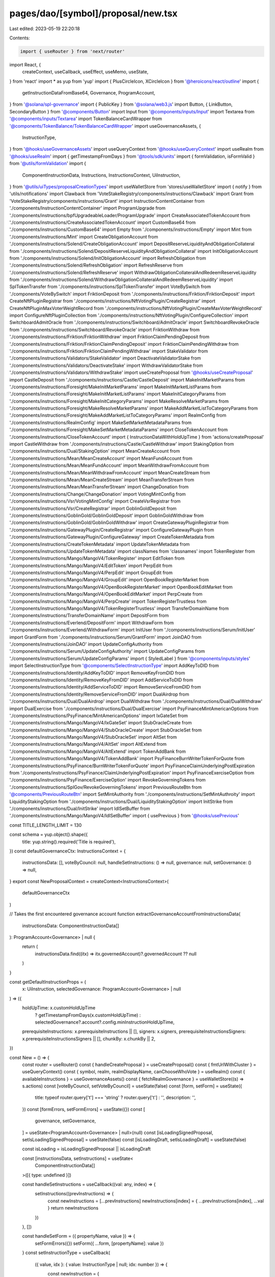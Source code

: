 pages/dao/[symbol]/proposal/new.tsx
===================================

Last edited: 2023-05-19 22:20:18

Contents:

.. code-block:: tsx

    import { useRouter } from 'next/router'
import React, {
  createContext,
  useCallback,
  useEffect,
  useMemo,
  useState,
} from 'react'
import * as yup from 'yup'
import { PlusCircleIcon, XCircleIcon } from '@heroicons/react/outline'
import {
  getInstructionDataFromBase64,
  Governance,
  ProgramAccount,
} from '@solana/spl-governance'
import { PublicKey } from '@solana/web3.js'
import Button, { LinkButton, SecondaryButton } from '@components/Button'
import Input from '@components/inputs/Input'
import Textarea from '@components/inputs/Textarea'
import TokenBalanceCardWrapper from '@components/TokenBalance/TokenBalanceCardWrapper'
import useGovernanceAssets, {
  InstructionType,
} from '@hooks/useGovernanceAssets'
import useQueryContext from '@hooks/useQueryContext'
import useRealm from '@hooks/useRealm'
import { getTimestampFromDays } from '@tools/sdk/units'
import { formValidation, isFormValid } from '@utils/formValidation'
import {
  ComponentInstructionData,
  Instructions,
  InstructionsContext,
  UiInstruction,
} from '@utils/uiTypes/proposalCreationTypes'
import useWalletStore from 'stores/useWalletStore'
import { notify } from 'utils/notifications'
import Clawback from 'VoteStakeRegistry/components/instructions/Clawback'
import Grant from 'VoteStakeRegistry/components/instructions/Grant'
import InstructionContentContainer from './components/InstructionContentContainer'
import ProgramUpgrade from './components/instructions/bpfUpgradeableLoader/ProgramUpgrade'
import CreateAssociatedTokenAccount from './components/instructions/CreateAssociatedTokenAccount'
import CustomBase64 from './components/instructions/CustomBase64'
import Empty from './components/instructions/Empty'
import Mint from './components/instructions/Mint'
import CreateObligationAccount from './components/instructions/Solend/CreateObligationAccount'
import DepositReserveLiquidityAndObligationCollateral from './components/instructions/Solend/DepositReserveLiquidityAndObligationCollateral'
import InitObligationAccount from './components/instructions/Solend/InitObligationAccount'
import RefreshObligation from './components/instructions/Solend/RefreshObligation'
import RefreshReserve from './components/instructions/Solend/RefreshReserve'
import WithdrawObligationCollateralAndRedeemReserveLiquidity from './components/instructions/Solend/WithdrawObligationCollateralAndRedeemReserveLiquidity'
import SplTokenTransfer from './components/instructions/SplTokenTransfer'
import VoteBySwitch from './components/VoteBySwitch'
import FriktionDeposit from './components/instructions/Friktion/FriktionDeposit'
import CreateNftPluginRegistrar from './components/instructions/NftVotingPlugin/CreateRegistrar'
import CreateNftPluginMaxVoterWeightRecord from './components/instructions/NftVotingPlugin/CreateMaxVoterWeightRecord'
import ConfigureNftPluginCollection from './components/instructions/NftVotingPlugin/ConfigureCollection'
import SwitchboardAdmitOracle from './components/instructions/Switchboard/AdmitOracle'
import SwitchboardRevokeOracle from './components/instructions/Switchboard/RevokeOracle'
import FriktionWithdraw from './components/instructions/Friktion/FriktionWithdraw'
import FriktionClaimPendingDeposit from './components/instructions/Friktion/FriktionClaimPendingDeposit'
import FriktionClaimPendingWithdraw from './components/instructions/Friktion/FriktionClaimPendingWithdraw'
import StakeValidator from './components/instructions/Validators/StakeValidator'
import DeactivateValidatorStake from './components/instructions/Validators/DeactivateStake'
import WithdrawValidatorStake from './components/instructions/Validators/WithdrawStake'
import useCreateProposal from '@hooks/useCreateProposal'
import CastleDeposit from './components/instructions/Castle/CastleDeposit'
import MakeInitMarketParams from './components/instructions/Foresight/MakeInitMarketParams'
import MakeInitMarketListParams from './components/instructions/Foresight/MakeInitMarketListParams'
import MakeInitCategoryParams from './components/instructions/Foresight/MakeInitCategoryParams'
import MakeResolveMarketParams from './components/instructions/Foresight/MakeResolveMarketParams'
import MakeAddMarketListToCategoryParams from './components/instructions/Foresight/MakeAddMarketListToCategoryParams'
import RealmConfig from './components/instructions/RealmConfig'
import MakeSetMarketMetadataParams from './components/instructions/Foresight/MakeSetMarketMetadataParams'
import CloseTokenAccount from './components/instructions/CloseTokenAccount'
import { InstructionDataWithHoldUpTime } from 'actions/createProposal'
import CastleWithdraw from './components/instructions/Castle/CastleWithdraw'
import StakingOption from './components/instructions/Dual/StakingOption'
import MeanCreateAccount from './components/instructions/Mean/MeanCreateAccount'
import MeanFundAccount from './components/instructions/Mean/MeanFundAccount'
import MeanWithdrawFromAccount from './components/instructions/Mean/MeanWithdrawFromAccount'
import MeanCreateStream from './components/instructions/Mean/MeanCreateStream'
import MeanTransferStream from './components/instructions/Mean/MeanTransferStream'
import ChangeDonation from './components/instructions/Change/ChangeDonation'
import VotingMintConfig from './components/instructions/Vsr/VotingMintConfig'
import CreateVsrRegistrar from './components/instructions/Vsr/CreateRegistrar'
import GoblinGoldDeposit from './components/instructions/GoblinGold/GoblinGoldDeposit'
import GoblinGoldWithdraw from './components/instructions/GoblinGold/GoblinGoldWithdraw'
import CreateGatewayPluginRegistrar from './components/instructions/GatewayPlugin/CreateRegistrar'
import ConfigureGatewayPlugin from './components/instructions/GatewayPlugin/ConfigureGateway'
import CreateTokenMetadata from './components/instructions/CreateTokenMetadata'
import UpdateTokenMetadata from './components/instructions/UpdateTokenMetadata'
import classNames from 'classnames'
import TokenRegister from './components/instructions/Mango/MangoV4/TokenRegister'
import EditToken from './components/instructions/Mango/MangoV4/EditToken'
import PerpEdit from './components/instructions/Mango/MangoV4/PerpEdit'
import GroupEdit from './components/instructions/Mango/MangoV4/GroupEdit'
import OpenBookRegisterMarket from './components/instructions/Mango/MangoV4/OpenBookRegisterMarket'
import OpenBookEditMarket from './components/instructions/Mango/MangoV4/OpenBookEditMarket'
import PerpCreate from './components/instructions/Mango/MangoV4/PerpCreate'
import TokenRegisterTrustless from './components/instructions/Mango/MangoV4/TokenRegisterTrustless'
import TransferDomainName from './components/instructions/TransferDomainName'
import DepositForm from './components/instructions/Everlend/DepositForm'
import WithdrawForm from './components/instructions/Everlend/WithdrawForm'
import InitUser from './components/instructions/Serum/InitUser'
import GrantForm from './components/instructions/Serum/GrantForm'
import JoinDAO from './components/instructions/JoinDAO'
import UpdateConfigAuthority from './components/instructions/Serum/UpdateConfigAuthority'
import UpdateConfigParams from './components/instructions/Serum/UpdateConfigParams'
import { StyledLabel } from '@components/inputs/styles'
import SelectInstructionType from '@components/SelectInstructionType'
import AddKeyToDID from './components/instructions/Identity/AddKeyToDID'
import RemoveKeyFromDID from './components/instructions/Identity/RemoveKeyFromDID'
import AddServiceToDID from './components/instructions/Identity/AddServiceToDID'
import RemoveServiceFromDID from './components/instructions/Identity/RemoveServiceFromDID'
import DualAirdrop from './components/instructions/Dual/DualAirdrop'
import DualWithdraw from './components/instructions/Dual/DualWithdraw'
import DualExercise from './components/instructions/Dual/DualExercise'
import PsyFinanceMintAmericanOptions from './components/instructions/PsyFinance/MintAmericanOptions'
import IxGateSet from './components/instructions/Mango/MangoV4/IxGateSet'
import StubOracleCreate from './components/instructions/Mango/MangoV4/StubOracleCreate'
import StubOracleSet from './components/instructions/Mango/MangoV4/StubOracleSet'
import AltSet from './components/instructions/Mango/MangoV4/AltSet'
import AltExtend from './components/instructions/Mango/MangoV4/AltExtend'
import TokenAddBank from './components/instructions/Mango/MangoV4/TokenAddBank'
import PsyFinanceBurnWriterTokenForQuote from './components/instructions/PsyFinance/BurnWriterTokenForQuote'
import PsyFinanceClaimUnderlyingPostExpiration from './components/instructions/PsyFinance/ClaimUnderlyingPostExpiration'
import PsyFinanceExerciseOption from './components/instructions/PsyFinance/ExerciseOption'
import RevokeGoverningTokens from './components/instructions/SplGov/RevokeGoverningTokens'
import PreviousRouteBtn from '@components/PreviousRouteBtn'
import SetMintAuthority from './components/instructions/SetMintAuthroity'
import LiquidityStakingOption from './components/instructions/Dual/LiquidityStakingOption'
import InitStrike from './components/instructions/Dual/InitStrike'
import IdlSetBuffer from './components/instructions/Mango/MangoV4/IdlSetBuffer'
import { usePrevious } from '@hooks/usePrevious'

const TITLE_LENGTH_LIMIT = 130

const schema = yup.object().shape({
  title: yup.string().required('Title is required'),
})
const defaultGovernanceCtx: InstructionsContext = {
  instructionsData: [],
  voteByCouncil: null,
  handleSetInstructions: () => null,
  governance: null,
  setGovernance: () => null,
}
export const NewProposalContext = createContext<InstructionsContext>(
  defaultGovernanceCtx
)

// Takes the first encountered governance account
function extractGovernanceAccountFromInstructionsData(
  instructionsData: ComponentInstructionData[]
): ProgramAccount<Governance> | null {
  return (
    instructionsData.find((itx) => itx.governedAccount)?.governedAccount ?? null
  )
}

const getDefaultInstructionProps = (
  x: UiInstruction,
  selectedGovernance: ProgramAccount<Governance> | null
) => ({
  holdUpTime: x.customHoldUpTime
    ? getTimestampFromDays(x.customHoldUpTime)
    : selectedGovernance?.account?.config.minInstructionHoldUpTime,
  prerequisiteInstructions: x.prerequisiteInstructions || [],
  signers: x.signers,
  prerequisiteInstructionsSigners: x.prerequisiteInstructionsSigners || [],
  chunkBy: x.chunkBy || 2,
})

const New = () => {
  const router = useRouter()
  const { handleCreateProposal } = useCreateProposal()
  const { fmtUrlWithCluster } = useQueryContext()
  const { symbol, realm, realmDisplayName, canChooseWhoVote } = useRealm()
  const { availableInstructions } = useGovernanceAssets()
  const { fetchRealmGovernance } = useWalletStore((s) => s.actions)
  const [voteByCouncil, setVoteByCouncil] = useState(false)
  const [form, setForm] = useState({
    title: typeof router.query['t'] === 'string' ? router.query['t'] : '',
    description: '',
  })
  const [formErrors, setFormErrors] = useState({})
  const [
    governance,
    setGovernance,
  ] = useState<ProgramAccount<Governance> | null>(null)
  const [isLoadingSignedProposal, setIsLoadingSignedProposal] = useState(false)
  const [isLoadingDraft, setIsLoadingDraft] = useState(false)

  const isLoading = isLoadingSignedProposal || isLoadingDraft

  const [instructionsData, setInstructions] = useState<
    ComponentInstructionData[]
  >([{ type: undefined }])

  const handleSetInstructions = useCallback((val: any, index) => {
    setInstructions((prevInstructions) => {
      const newInstructions = [...prevInstructions]
      newInstructions[index] = { ...prevInstructions[index], ...val }
      return newInstructions
    })
  }, [])

  const handleSetForm = ({ propertyName, value }) => {
    setFormErrors({})
    setForm({ ...form, [propertyName]: value })
  }
  const setInstructionType = useCallback(
    ({ value, idx }: { value: InstructionType | null; idx: number }) => {
      const newInstruction = {
        type: value,
      }
      handleSetInstructions(newInstruction, idx)
    },
    [handleSetInstructions]
  )

  const addInstruction = () => {
    setInstructions([...instructionsData, { type: undefined }])
  }
  const removeInstruction = (idx: number) => {
    setInstructions([...instructionsData.filter((x, index) => index !== idx)])
  }
  const handleGetInstructions = async () => {
    const instructions: UiInstruction[] = []
    for (const inst of instructionsData) {
      if (inst.getInstruction) {
        const instruction: UiInstruction = await inst?.getInstruction()
        instructions.push(instruction)
      }
    }
    return instructions
  }
  const handleTurnOffLoaders = () => {
    setIsLoadingSignedProposal(false)
    setIsLoadingDraft(false)
  }

  const handleCreate = async (isDraft) => {
    setFormErrors({})
    if (isDraft) {
      setIsLoadingDraft(true)
    } else {
      setIsLoadingSignedProposal(true)
    }

    const { isValid, validationErrors }: formValidation = await isFormValid(
      schema,
      form
    )

    let instructions: UiInstruction[] = []
    try {
      instructions = await handleGetInstructions()
    } catch (e) {
      handleTurnOffLoaders()
      notify({ type: 'error', message: `${e}` })
      throw e
    }

    let proposalAddress: PublicKey | null = null
    if (!realm) {
      handleTurnOffLoaders()
      throw 'No realm selected'
    }

    if (isValid && instructions.every((x: UiInstruction) => x.isValid)) {
      let selectedGovernance = governance
      if (!governance) {
        handleTurnOffLoaders()
        throw Error('No governance selected')
      }

      const additionalInstructions = instructions
        .flatMap((instruction) =>
          instruction.additionalSerializedInstructions
            ?.filter(
              (value, index, self) =>
                index === self.findIndex((t) => t === value)
            )
            .map((x) => ({
              data: x ? getInstructionDataFromBase64(x) : null,
              ...getDefaultInstructionProps(instruction, selectedGovernance),
            }))
        )
        .filter((x) => x) as InstructionDataWithHoldUpTime[]

      const instructionsData = [
        ...additionalInstructions,
        ...instructions.map((x) => ({
          data: x.serializedInstruction
            ? getInstructionDataFromBase64(x.serializedInstruction)
            : null,
          ...getDefaultInstructionProps(x, selectedGovernance),
        })),
      ]

      try {
        // Fetch governance to get up to date proposalCount

        if (governance.pubkey != undefined) {
          selectedGovernance = (await fetchRealmGovernance(
            governance.pubkey
          )) as ProgramAccount<Governance>
        } else {
          selectedGovernance = (await fetchRealmGovernance(
            governance
          )) as ProgramAccount<Governance>
        }
        proposalAddress = await handleCreateProposal({
          title: form.title,
          description: form.description,
          governance: selectedGovernance,
          instructionsData,
          voteByCouncil,
          isDraft,
        })

        const url = fmtUrlWithCluster(
          `/dao/${symbol}/proposal/${proposalAddress}`
        )

        router.push(url)
      } catch (ex) {
        console.log(ex)
        notify({ type: 'error', message: `${ex}` })
      }
    } else {
      setFormErrors(validationErrors)
    }
    handleTurnOffLoaders()
  }

  const firstGovernancePk = instructionsData[0]?.governedAccount?.pubkey.toBase58()
  const previousFirstGovernancePk = usePrevious(firstGovernancePk)

  useEffect(() => {
    if (
      instructionsData?.length &&
      firstGovernancePk !== previousFirstGovernancePk
    ) {
      setInstructions([instructionsData[0]])
    }
  }, [firstGovernancePk, previousFirstGovernancePk, instructionsData])

  useEffect(() => {
    const governedAccount = extractGovernanceAccountFromInstructionsData(
      instructionsData
    )

    setGovernance(governedAccount)
  }, [instructionsData])

  useEffect(() => {
    if (
      typeof router.query['i'] === 'string' &&
      availableInstructions.length &&
      instructionsData[0]?.type === undefined
    ) {
      const instructionType = parseInt(router.query['i'], 10) as Instructions
      const instruction = availableInstructions.find(
        (i) => i.id === instructionType
      )

      if (instruction) {
        setInstructionType({ value: instruction, idx: 0 })
      }
    }
  }, [
    router.query,
    availableInstructions,
    instructionsData,
    setInstructionType,
  ])

  // Map instruction enum with components
  //
  // by default, components are created with index/governance attributes
  // if a component needs specials attributes, use componentBuilderFunction object
  const instructionMap: {
    [key in Instructions]:
      | ((props: {
          index: number
          governance: ProgramAccount<Governance> | null
        }) => JSX.Element | null)
      | {
          componentBuilderFunction: (props: {
            index: number
            governance: ProgramAccount<Governance> | null
          }) => JSX.Element | null
        }
      | null
  } = useMemo(
    () => ({
      [Instructions.Transfer]: SplTokenTransfer,
      [Instructions.ProgramUpgrade]: ProgramUpgrade,
      [Instructions.Mint]: Mint,
      [Instructions.Base64]: CustomBase64,
      [Instructions.None]: Empty,
      [Instructions.MangoV4TokenRegister]: TokenRegister,
      [Instructions.MangoV4TokenEdit]: EditToken,
      [Instructions.MangoV4GroupEdit]: GroupEdit,
      [Instructions.IdlSetBuffer]: IdlSetBuffer,
      [Instructions.MangoV4OpenBookEditMarket]: OpenBookEditMarket,
      [Instructions.MangoV4IxGateSet]: IxGateSet,
      [Instructions.MangoV4AltExtend]: AltExtend,
      [Instructions.MangoV4AltSet]: AltSet,
      [Instructions.MangoV4StubOracleCreate]: StubOracleCreate,
      [Instructions.MangoV4StubOracleSet]: StubOracleSet,
      [Instructions.MangoV4PerpEdit]: PerpEdit,
      [Instructions.MangoV4OpenBookRegisterMarket]: OpenBookRegisterMarket,
      [Instructions.MangoV4PerpCreate]: PerpCreate,
      [Instructions.MangoV4TokenRegisterTrustless]: TokenRegisterTrustless,
      [Instructions.MangoV4TokenAddBank]: TokenAddBank,
      [Instructions.Grant]: Grant,
      [Instructions.Clawback]: Clawback,
      [Instructions.CreateAssociatedTokenAccount]: CreateAssociatedTokenAccount,
      [Instructions.DepositIntoVolt]: FriktionDeposit,
      [Instructions.WithdrawFromVolt]: FriktionWithdraw,
      [Instructions.ClaimPendingDeposit]: FriktionClaimPendingDeposit,
      [Instructions.ClaimPendingWithdraw]: FriktionClaimPendingWithdraw,
      [Instructions.DepositIntoCastle]: CastleDeposit,
      [Instructions.DualFinanceAirdrop]: DualAirdrop,
      [Instructions.DualFinanceStakingOption]: StakingOption,
      [Instructions.DualFinanceInitStrike]: InitStrike,
      [Instructions.DualFinanceLiquidityStakingOption]: LiquidityStakingOption,
      [Instructions.DualFinanceWithdraw]: DualWithdraw,
      [Instructions.DualFinanceExercise]: DualExercise,
      [Instructions.MeanCreateAccount]: MeanCreateAccount,
      [Instructions.MeanFundAccount]: MeanFundAccount,
      [Instructions.MeanWithdrawFromAccount]: MeanWithdrawFromAccount,
      [Instructions.MeanCreateStream]: MeanCreateStream,
      [Instructions.MeanTransferStream]: MeanTransferStream,
      [Instructions.WithdrawFromCastle]: CastleWithdraw,
      [Instructions.DepositIntoGoblinGold]: GoblinGoldDeposit,
      [Instructions.WithdrawFromGoblinGold]: GoblinGoldWithdraw,
      [Instructions.CreateSolendObligationAccount]: CreateObligationAccount,
      [Instructions.InitSolendObligationAccount]: InitObligationAccount,
      [Instructions.DepositReserveLiquidityAndObligationCollateral]: DepositReserveLiquidityAndObligationCollateral,
      [Instructions.WithdrawObligationCollateralAndRedeemReserveLiquidity]: WithdrawObligationCollateralAndRedeemReserveLiquidity,
      [Instructions.PsyFinanceMintAmericanOptions]: PsyFinanceMintAmericanOptions,
      [Instructions.PsyFinanceBurnWriterForQuote]: PsyFinanceBurnWriterTokenForQuote,
      [Instructions.PsyFinanceClaimUnderlyingPostExpiration]: PsyFinanceClaimUnderlyingPostExpiration,
      [Instructions.PsyFinanceExerciseOption]: PsyFinanceExerciseOption,
      [Instructions.SwitchboardAdmitOracle]: SwitchboardAdmitOracle,
      [Instructions.SwitchboardRevokeOracle]: SwitchboardRevokeOracle,
      [Instructions.RefreshSolendObligation]: RefreshObligation,
      [Instructions.RefreshSolendReserve]: RefreshReserve,
      [Instructions.ForesightInitMarket]: MakeInitMarketParams,
      [Instructions.ForesightInitMarketList]: MakeInitMarketListParams,
      [Instructions.ForesightInitCategory]: MakeInitCategoryParams,
      [Instructions.ForesightResolveMarket]: MakeResolveMarketParams,
      [Instructions.ForesightAddMarketListToCategory]: MakeAddMarketListToCategoryParams,
      [Instructions.ForesightSetMarketMetadata]: MakeSetMarketMetadataParams,
      [Instructions.RealmConfig]: RealmConfig,
      [Instructions.CreateNftPluginRegistrar]: CreateNftPluginRegistrar,
      [Instructions.CreateNftPluginMaxVoterWeight]: CreateNftPluginMaxVoterWeightRecord,
      [Instructions.ConfigureNftPluginCollection]: ConfigureNftPluginCollection,
      [Instructions.CloseTokenAccount]: CloseTokenAccount,
      [Instructions.VotingMintConfig]: VotingMintConfig,
      [Instructions.CreateVsrRegistrar]: CreateVsrRegistrar,
      [Instructions.CreateGatewayPluginRegistrar]: CreateGatewayPluginRegistrar,
      [Instructions.ConfigureGatewayPlugin]: ConfigureGatewayPlugin,
      [Instructions.ChangeMakeDonation]: ChangeDonation,
      [Instructions.CreateTokenMetadata]: CreateTokenMetadata,
      [Instructions.UpdateTokenMetadata]: UpdateTokenMetadata,
      [Instructions.StakeValidator]: StakeValidator,
      [Instructions.DeactivateValidatorStake]: DeactivateValidatorStake,
      [Instructions.WithdrawValidatorStake]: WithdrawValidatorStake,
      [Instructions.DifferValidatorStake]: null,
      [Instructions.TransferDomainName]: TransferDomainName,
      [Instructions.EverlendDeposit]: DepositForm,
      [Instructions.EverlendWithdraw]: WithdrawForm,
      [Instructions.SerumInitUser]: InitUser,
      [Instructions.SerumGrantLockedSRM]: {
        componentBuilderFunction: ({ index, governance }) => (
          <GrantForm
            index={index}
            governance={governance}
            isLocked={true}
            isMsrm={false}
          />
        ),
      },
      [Instructions.SerumGrantLockedMSRM]: {
        componentBuilderFunction: ({ index, governance }) => (
          <GrantForm
            index={index}
            governance={governance}
            isLocked={true}
            isMsrm={true}
          />
        ),
      },
      [Instructions.SerumGrantVestSRM]: {
        componentBuilderFunction: ({ index, governance }) => (
          <GrantForm
            index={index}
            governance={governance}
            isLocked={false}
            isMsrm={false}
          />
        ),
      },
      [Instructions.SerumGrantVestMSRM]: {
        componentBuilderFunction: ({ index, governance }) => (
          <GrantForm
            index={index}
            governance={governance}
            isLocked={false}
            isMsrm={true}
          />
        ),
      },
      [Instructions.SerumUpdateGovConfigParams]: UpdateConfigParams,
      [Instructions.SerumUpdateGovConfigAuthority]: UpdateConfigAuthority,
      [Instructions.JoinDAO]: JoinDAO,
      [Instructions.AddKeyToDID]: AddKeyToDID,
      [Instructions.RemoveKeyFromDID]: RemoveKeyFromDID,
      [Instructions.AddServiceToDID]: AddServiceToDID,
      [Instructions.RemoveServiceFromDID]: RemoveServiceFromDID,
      [Instructions.RevokeGoverningTokens]: RevokeGoverningTokens,
      [Instructions.SetMintAuthority]: SetMintAuthority,
    }),
    [governance?.pubkey.toBase58()]
  )

  const getCurrentInstruction = useCallback(
    ({
      typeId,
      index,
    }: {
      typeId?: Instructions
      index: number
    }): JSX.Element => {
      if (typeof typeId === 'undefined' || typeId === null) return <></>

      const conf = instructionMap[typeId]
      if (!conf) return <></>

      if ('componentBuilderFunction' in conf) {
        return (
          conf.componentBuilderFunction({
            index,
            governance,
          }) ?? <></>
        )
      }

      const component = conf

      return (
        React.createElement(component, {
          index,
          governance,
        }) ?? <></>
      )
    },
    // eslint-disable-next-line react-hooks/exhaustive-deps -- TODO please fix, it can cause difficult bugs. You might wanna check out https://bobbyhadz.com/blog/react-hooks-exhaustive-deps for info. -@asktree
    [governance?.pubkey.toBase58()]
  )

  const titleTooLong = form.title.length > TITLE_LENGTH_LIMIT

  return (
    <div className="grid grid-cols-12 gap-4">
      <div
        className={`bg-bkg-2 col-span-12 md:col-span-7 md:order-first lg:col-span-8 order-last p-4 md:p-6 rounded-lg space-y-3 ${
          isLoading ? 'pointer-events-none' : ''
        }`}
      >
        <>
          <PreviousRouteBtn></PreviousRouteBtn>
          <div className="border-b border-fgd-4 pb-4 pt-2">
            <div className="flex items-center justify-between">
              <h1>
                Add a proposal
                {realmDisplayName ? ` to ${realmDisplayName}` : ``}{' '}
              </h1>
            </div>
          </div>
          <div className="pt-2">
            <div className="pb-4 relative min-h-[100px]">
              <Input
                label="Title"
                placeholder="Title of your proposal"
                value={form.title}
                type="text"
                error={formErrors['title']}
                showErrorState={titleTooLong}
                onChange={(evt) =>
                  handleSetForm({
                    value: evt.target.value,
                    propertyName: 'title',
                  })
                }
              />
              <div className="max-w-lg w-full absolute bottom-4 left-0">
                <div
                  className={classNames(
                    'absolute',
                    'bottom-0',
                    'right-0',
                    'text-xs',
                    titleTooLong ? 'text-error-red' : 'text-white/50'
                  )}
                >
                  {form.title.length} / {TITLE_LENGTH_LIMIT}
                </div>
              </div>
            </div>
            <Textarea
              className="mb-3"
              label="Description"
              placeholder="Description of your proposal or use a github gist link (optional)"
              value={form.description}
              onChange={(evt) =>
                handleSetForm({
                  value: evt.target.value,
                  propertyName: 'description',
                })
              }
            ></Textarea>
            {canChooseWhoVote && (
              <VoteBySwitch
                checked={voteByCouncil}
                onChange={() => {
                  setVoteByCouncil(!voteByCouncil)
                }}
              ></VoteBySwitch>
            )}
            <NewProposalContext.Provider
              value={{
                instructionsData,
                handleSetInstructions,
                governance,
                setGovernance,
                voteByCouncil,
              }}
            >
              <h2>Transactions</h2>
              {instructionsData.map((instruction, index) => {
                // copy index to keep its value for onChange function
                const idx = index

                return (
                  <div
                    key={idx}
                    className="mb-3 border border-fgd-4 p-4 md:p-6 rounded-lg"
                  >
                    <StyledLabel>Instruction {idx + 1}</StyledLabel>

                    <SelectInstructionType
                      instructionTypes={availableInstructions}
                      onChange={(instructionType) =>
                        setInstructionType({
                          value: instructionType,
                          idx,
                        })
                      }
                      selectedInstruction={instruction.type}
                    />

                    <div className="flex items-end pt-4">
                      <InstructionContentContainer
                        idx={idx}
                        instructionsData={instructionsData}
                      >
                        {getCurrentInstruction({
                          typeId: instruction.type?.id,
                          index: idx,
                        })}
                      </InstructionContentContainer>
                      {idx !== 0 && (
                        <LinkButton
                          className="flex font-bold items-center ml-4 text-fgd-1 text-sm"
                          onClick={() => removeInstruction(idx)}
                        >
                          <XCircleIcon className="h-5 mr-1.5 text-red w-5" />
                          Remove
                        </LinkButton>
                      )}
                    </div>
                  </div>
                )
              })}
            </NewProposalContext.Provider>
            <div className="flex justify-end mt-4 mb-8 px-6">
              <LinkButton
                className="flex font-bold items-center text-fgd-1 text-sm"
                onClick={addInstruction}
              >
                <PlusCircleIcon className="h-5 mr-1.5 text-green w-5" />
                Add instruction
              </LinkButton>
            </div>
            <div className="border-t border-fgd-4 flex justify-end mt-6 pt-6 space-x-4">
              <SecondaryButton
                disabled={isLoading}
                isLoading={isLoadingDraft}
                onClick={() => handleCreate(true)}
              >
                Save draft
              </SecondaryButton>
              <Button
                isLoading={isLoadingSignedProposal}
                disabled={isLoading}
                onClick={() => handleCreate(false)}
              >
                Add proposal
              </Button>
            </div>
          </div>
        </>
      </div>
      <div className="col-span-12 md:col-span-5 lg:col-span-4 space-y-4">
        <TokenBalanceCardWrapper />
      </div>
    </div>
  )
}

export default New



